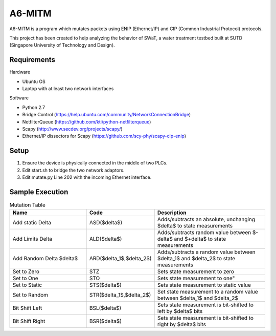 =======
A6-MITM
=======

A6-MITM is a program which mutates packets using ENIP (Ethernet/IP) and CIP (Common Industrial Protocol) protocols. 

This project has been created to help analyzing the behavior of SWaT, a water treatment testbed built at SUTD (Singapore University of Technology and Design).


Requirements
============

Hardware

* Ubuntu OS
* Laptop with at least two network interfaces

Software

* Python 2.7
* Bridge Control (https://help.ubuntu.com/community/NetworkConnectionBridge)
* NetfilterQueue (https://github.com/kti/python-netfilterqueue)
* Scapy (http://www.secdev.org/projects/scapy/)
* Ethernet/IP dissectors for Scapy (https://github.com/scy-phy/scapy-cip-enip)


Setup
=====

1. Ensure the device is physically connected in the middle of two PLCs.
2. Edit start.sh to bridge the two network adaptors.
3. Edit mutate.py Line 202 with the incoming Ethernet interface.

Sample Execution
================


.. csv-table:: Mutation Table
   :header: "Name", "Code", "Description"
   :widths: 35, 20, 50

   "Add static Delta", "ASD($\delta$)", "Adds/subtracts an absolute, unchanging $\delta$ to state measurements"
   "Add Limits Delta", "ALD($\delta$)", "Adds/subtracts random value between $-\delta$ and $+\delta$ to state measurements"
   "Add Random Delta $\delta$", "ARD($\delta_1$,$\delta_2$)", "Adds/subtracts a random value between $\delta_1$ and $\delta_2$ to state measurements"
   "Set to Zero", "STZ", "Sets state measurement to zero"
   "Set to One", "STO", Sets state measurement to one"
   "Set to Static", "STS($\delta$)", "Sets state measurement to static value"
   "Set to Random", "STR($\delta_1$,$\delta_2$)", "Set state measurement to a random value between $\delta_1$ and $\delta_2$"
   "Bit Shift Left", "BSL($\delta$)", "Sets state measurement is bit-shifted to left by $\delta$ bits"
   "Bit Shift Right", "BSR($\delta$)", "Sets state measurement is bit-shifted to right by $\delta$ bits"